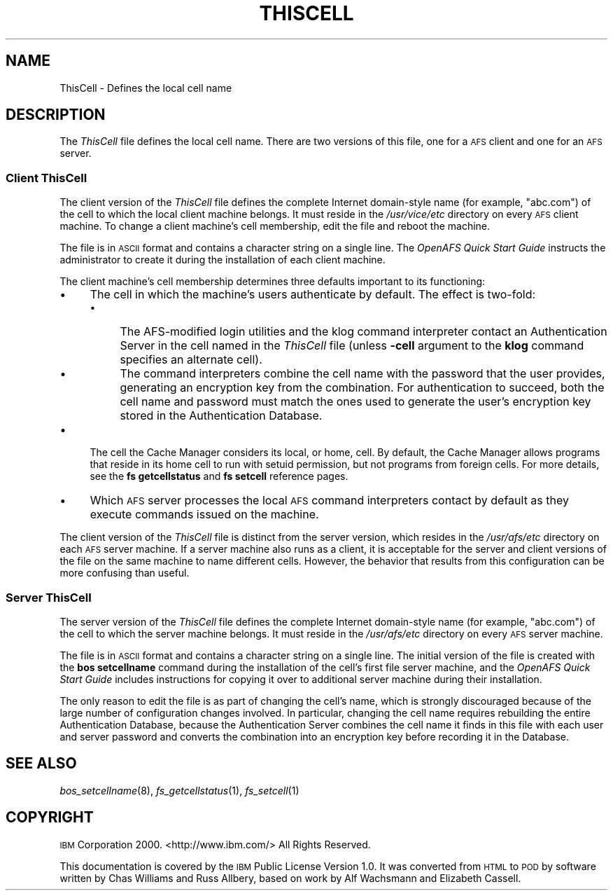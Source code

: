 .\" Automatically generated by Pod::Man 2.23 (Pod::Simple 3.14)
.\"
.\" Standard preamble:
.\" ========================================================================
.de Sp \" Vertical space (when we can't use .PP)
.if t .sp .5v
.if n .sp
..
.de Vb \" Begin verbatim text
.ft CW
.nf
.ne \\$1
..
.de Ve \" End verbatim text
.ft R
.fi
..
.\" Set up some character translations and predefined strings.  \*(-- will
.\" give an unbreakable dash, \*(PI will give pi, \*(L" will give a left
.\" double quote, and \*(R" will give a right double quote.  \*(C+ will
.\" give a nicer C++.  Capital omega is used to do unbreakable dashes and
.\" therefore won't be available.  \*(C` and \*(C' expand to `' in nroff,
.\" nothing in troff, for use with C<>.
.tr \(*W-
.ds C+ C\v'-.1v'\h'-1p'\s-2+\h'-1p'+\s0\v'.1v'\h'-1p'
.ie n \{\
.    ds -- \(*W-
.    ds PI pi
.    if (\n(.H=4u)&(1m=24u) .ds -- \(*W\h'-12u'\(*W\h'-12u'-\" diablo 10 pitch
.    if (\n(.H=4u)&(1m=20u) .ds -- \(*W\h'-12u'\(*W\h'-8u'-\"  diablo 12 pitch
.    ds L" ""
.    ds R" ""
.    ds C` ""
.    ds C' ""
'br\}
.el\{\
.    ds -- \|\(em\|
.    ds PI \(*p
.    ds L" ``
.    ds R" ''
'br\}
.\"
.\" Escape single quotes in literal strings from groff's Unicode transform.
.ie \n(.g .ds Aq \(aq
.el       .ds Aq '
.\"
.\" If the F register is turned on, we'll generate index entries on stderr for
.\" titles (.TH), headers (.SH), subsections (.SS), items (.Ip), and index
.\" entries marked with X<> in POD.  Of course, you'll have to process the
.\" output yourself in some meaningful fashion.
.ie \nF \{\
.    de IX
.    tm Index:\\$1\t\\n%\t"\\$2"
..
.    nr % 0
.    rr F
.\}
.el \{\
.    de IX
..
.\}
.\"
.\" Accent mark definitions (@(#)ms.acc 1.5 88/02/08 SMI; from UCB 4.2).
.\" Fear.  Run.  Save yourself.  No user-serviceable parts.
.    \" fudge factors for nroff and troff
.if n \{\
.    ds #H 0
.    ds #V .8m
.    ds #F .3m
.    ds #[ \f1
.    ds #] \fP
.\}
.if t \{\
.    ds #H ((1u-(\\\\n(.fu%2u))*.13m)
.    ds #V .6m
.    ds #F 0
.    ds #[ \&
.    ds #] \&
.\}
.    \" simple accents for nroff and troff
.if n \{\
.    ds ' \&
.    ds ` \&
.    ds ^ \&
.    ds , \&
.    ds ~ ~
.    ds /
.\}
.if t \{\
.    ds ' \\k:\h'-(\\n(.wu*8/10-\*(#H)'\'\h"|\\n:u"
.    ds ` \\k:\h'-(\\n(.wu*8/10-\*(#H)'\`\h'|\\n:u'
.    ds ^ \\k:\h'-(\\n(.wu*10/11-\*(#H)'^\h'|\\n:u'
.    ds , \\k:\h'-(\\n(.wu*8/10)',\h'|\\n:u'
.    ds ~ \\k:\h'-(\\n(.wu-\*(#H-.1m)'~\h'|\\n:u'
.    ds / \\k:\h'-(\\n(.wu*8/10-\*(#H)'\z\(sl\h'|\\n:u'
.\}
.    \" troff and (daisy-wheel) nroff accents
.ds : \\k:\h'-(\\n(.wu*8/10-\*(#H+.1m+\*(#F)'\v'-\*(#V'\z.\h'.2m+\*(#F'.\h'|\\n:u'\v'\*(#V'
.ds 8 \h'\*(#H'\(*b\h'-\*(#H'
.ds o \\k:\h'-(\\n(.wu+\w'\(de'u-\*(#H)/2u'\v'-.3n'\*(#[\z\(de\v'.3n'\h'|\\n:u'\*(#]
.ds d- \h'\*(#H'\(pd\h'-\w'~'u'\v'-.25m'\f2\(hy\fP\v'.25m'\h'-\*(#H'
.ds D- D\\k:\h'-\w'D'u'\v'-.11m'\z\(hy\v'.11m'\h'|\\n:u'
.ds th \*(#[\v'.3m'\s+1I\s-1\v'-.3m'\h'-(\w'I'u*2/3)'\s-1o\s+1\*(#]
.ds Th \*(#[\s+2I\s-2\h'-\w'I'u*3/5'\v'-.3m'o\v'.3m'\*(#]
.ds ae a\h'-(\w'a'u*4/10)'e
.ds Ae A\h'-(\w'A'u*4/10)'E
.    \" corrections for vroff
.if v .ds ~ \\k:\h'-(\\n(.wu*9/10-\*(#H)'\s-2\u~\d\s+2\h'|\\n:u'
.if v .ds ^ \\k:\h'-(\\n(.wu*10/11-\*(#H)'\v'-.4m'^\v'.4m'\h'|\\n:u'
.    \" for low resolution devices (crt and lpr)
.if \n(.H>23 .if \n(.V>19 \
\{\
.    ds : e
.    ds 8 ss
.    ds o a
.    ds d- d\h'-1'\(ga
.    ds D- D\h'-1'\(hy
.    ds th \o'bp'
.    ds Th \o'LP'
.    ds ae ae
.    ds Ae AE
.\}
.rm #[ #] #H #V #F C
.\" ========================================================================
.\"
.IX Title "THISCELL 5"
.TH THISCELL 5 "2011-09-06" "OpenAFS" "AFS File Reference"
.\" For nroff, turn off justification.  Always turn off hyphenation; it makes
.\" way too many mistakes in technical documents.
.if n .ad l
.nh
.SH "NAME"
ThisCell \- Defines the local cell name
.SH "DESCRIPTION"
.IX Header "DESCRIPTION"
The \fIThisCell\fR file defines the local cell name.  There are two versions
of this file, one for a \s-1AFS\s0 client and one for an \s-1AFS\s0 server.
.SS "Client ThisCell"
.IX Subsection "Client ThisCell"
The client version of the \fIThisCell\fR file defines the complete Internet
domain-style name (for example, \f(CW\*(C`abc.com\*(C'\fR) of the cell to which the local
client machine belongs. It must reside in the \fI/usr/vice/etc\fR directory
on every \s-1AFS\s0 client machine. To change a client machine's cell membership,
edit the file and reboot the machine.
.PP
The file is in \s-1ASCII\s0 format and contains a character string on a single
line. The \fIOpenAFS Quick Start Guide\fR instructs the administrator to
create it during the installation of each client machine.
.PP
The client machine's cell membership determines three defaults important
to its functioning:
.IP "\(bu" 4
The cell in which the machine's users authenticate by default.  The effect
is two-fold:
.RS 4
.IP "\(bu" 4
The AFS-modified login utilities and the klog command interpreter contact
an Authentication Server in the cell named in the \fIThisCell\fR file (unless
\&\fB\-cell\fR argument to the \fBklog\fR command specifies an alternate cell).
.IP "\(bu" 4
The command interpreters combine the cell name with the password that the
user provides, generating an encryption key from the combination. For
authentication to succeed, both the cell name and password must match the
ones used to generate the user's encryption key stored in the
Authentication Database.
.RE
.RS 4
.RE
.IP "\(bu" 4
The cell the Cache Manager considers its local, or home, cell. By default,
the Cache Manager allows programs that reside in its home cell to run with
setuid permission, but not programs from foreign cells. For more details,
see the \fBfs getcellstatus\fR and \fBfs setcell\fR reference pages.
.IP "\(bu" 4
Which \s-1AFS\s0 server processes the local \s-1AFS\s0 command interpreters contact by
default as they execute commands issued on the machine.
.PP
The client version of the \fIThisCell\fR file is distinct from the server
version, which resides in the \fI/usr/afs/etc\fR directory on each \s-1AFS\s0 server
machine. If a server machine also runs as a client, it is acceptable for
the server and client versions of the file on the same machine to name
different cells. However, the behavior that results from this
configuration can be more confusing than useful.
.SS "Server ThisCell"
.IX Subsection "Server ThisCell"
The server version of the \fIThisCell\fR file defines the complete Internet
domain-style name (for example, \f(CW\*(C`abc.com\*(C'\fR) of the cell to which the
server machine belongs. It must reside in the \fI/usr/afs/etc\fR directory on
every \s-1AFS\s0 server machine.
.PP
The file is in \s-1ASCII\s0 format and contains a character string on a single
line. The initial version of the file is created with the \fBbos
setcellname\fR command during the installation of the cell's first file
server machine, and the \fIOpenAFS Quick Start Guide\fR includes instructions
for copying it over to additional server machine during their
installation.
.PP
The only reason to edit the file is as part of changing the cell's name,
which is strongly discouraged because of the large number of configuration
changes involved. In particular, changing the cell name requires
rebuilding the entire Authentication Database, because the Authentication
Server combines the cell name it finds in this file with each user and
server password and converts the combination into an encryption key before
recording it in the Database.
.SH "SEE ALSO"
.IX Header "SEE ALSO"
\&\fIbos_setcellname\fR\|(8),
\&\fIfs_getcellstatus\fR\|(1),
\&\fIfs_setcell\fR\|(1)
.SH "COPYRIGHT"
.IX Header "COPYRIGHT"
\&\s-1IBM\s0 Corporation 2000. <http://www.ibm.com/> All Rights Reserved.
.PP
This documentation is covered by the \s-1IBM\s0 Public License Version 1.0.  It was
converted from \s-1HTML\s0 to \s-1POD\s0 by software written by Chas Williams and Russ
Allbery, based on work by Alf Wachsmann and Elizabeth Cassell.
